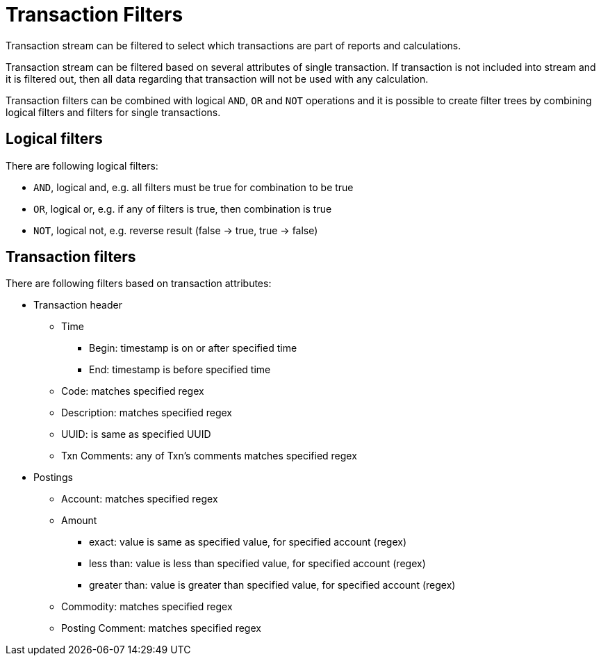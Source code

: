 = Transaction Filters

Transaction stream can be filtered to select which transactions are part of reports and calculations.

Transaction stream can be filtered based on several attributes of single transaction.
If transaction is not included into stream and it is filtered out,
then all data regarding that transaction will not be used with any calculation.

Transaction filters can be combined with logical `AND`, `OR` and `NOT` operations and
it is possible to create filter trees by combining logical filters and filters
for single transactions.


== Logical filters

There are following logical filters:

* `AND`, logical and, e.g. all filters must be true for combination to be true
* `OR`, logical or, e.g. if any of filters is true, then combination is true
* `NOT`, logical not, e.g. reverse result (false -> true, true -> false)


== Transaction filters

There are following filters based on transaction attributes:

* Transaction header
** Time
*** Begin: timestamp is on or after specified time
*** End: timestamp is before specified time
** Code: matches specified regex
** Description: matches specified regex
** UUID: is same as specified UUID
** Txn Comments: any of Txn's comments matches specified regex
* Postings
** Account: matches specified regex
** Amount
*** exact: value is same as specified value, for specified account (regex)
*** less than: value is less than specified value, for specified account (regex)
*** greater than: value is greater than specified value, for specified account (regex)
** Commodity: matches specified regex
** Posting Comment: matches specified regex